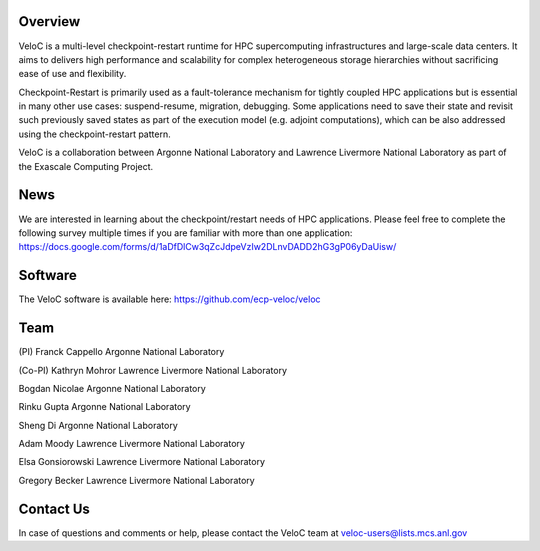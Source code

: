 Overview
--------

VeloC is a multi-level checkpoint-restart runtime for HPC supercomputing infrastructures and large-scale data centers. 
It aims to delivers high performance and scalability for complex heterogeneous storage hierarchies without sacrificing ease 
of use and flexibility.

Checkpoint-Restart is primarily used as a fault-tolerance mechanism for tightly coupled HPC applications but 
is essential in many other use cases: suspend-resume, migration, debugging. Some applications need to save their state and
revisit such previously saved states as part of the execution model (e.g. adjoint computations), which can be also addressed
using the checkpoint-restart pattern.

VeloC is a collaboration between Argonne National Laboratory and Lawrence Livermore National Laboratory as part of the
Exascale Computing Project.

News
----

We are interested in learning about the checkpoint/restart needs of HPC applications. Please feel free to complete the following survey multiple times if you are familiar with more than one application:
https://docs.google.com/forms/d/1aDfDlCw3qZcJdpeVzIw2DLnvDADD2hG3gP06yDaUisw/

Software
--------

The VeloC software is available here: https://github.com/ecp-veloc/veloc

Team
----

(PI) Franck Cappello
Argonne National Laboratory

(Co-PI) Kathryn Mohror
Lawrence Livermore National Laboratory

Bogdan Nicolae
Argonne National Laboratory

Rinku Gupta
Argonne National Laboratory

Sheng Di 
Argonne National Laboratory

Adam Moody
Lawrence Livermore National Laboratory

Elsa Gonsiorowski
Lawrence Livermore National Laboratory

Gregory Becker
Lawrence Livermore National Laboratory

Contact Us
----------

In case of questions and comments or help, please contact the VeloC team at veloc-users@lists.mcs.anl.gov

